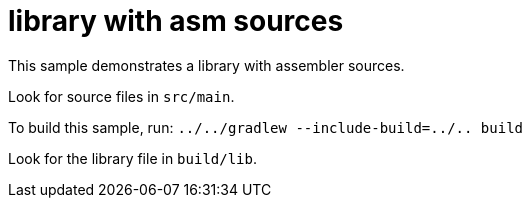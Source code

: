 = library with asm sources

This sample demonstrates a library with assembler sources.

Look for source files in `src/main`.

To build this sample, run: `../../gradlew --include-build=../.. build`

Look for the library file in `build/lib`.